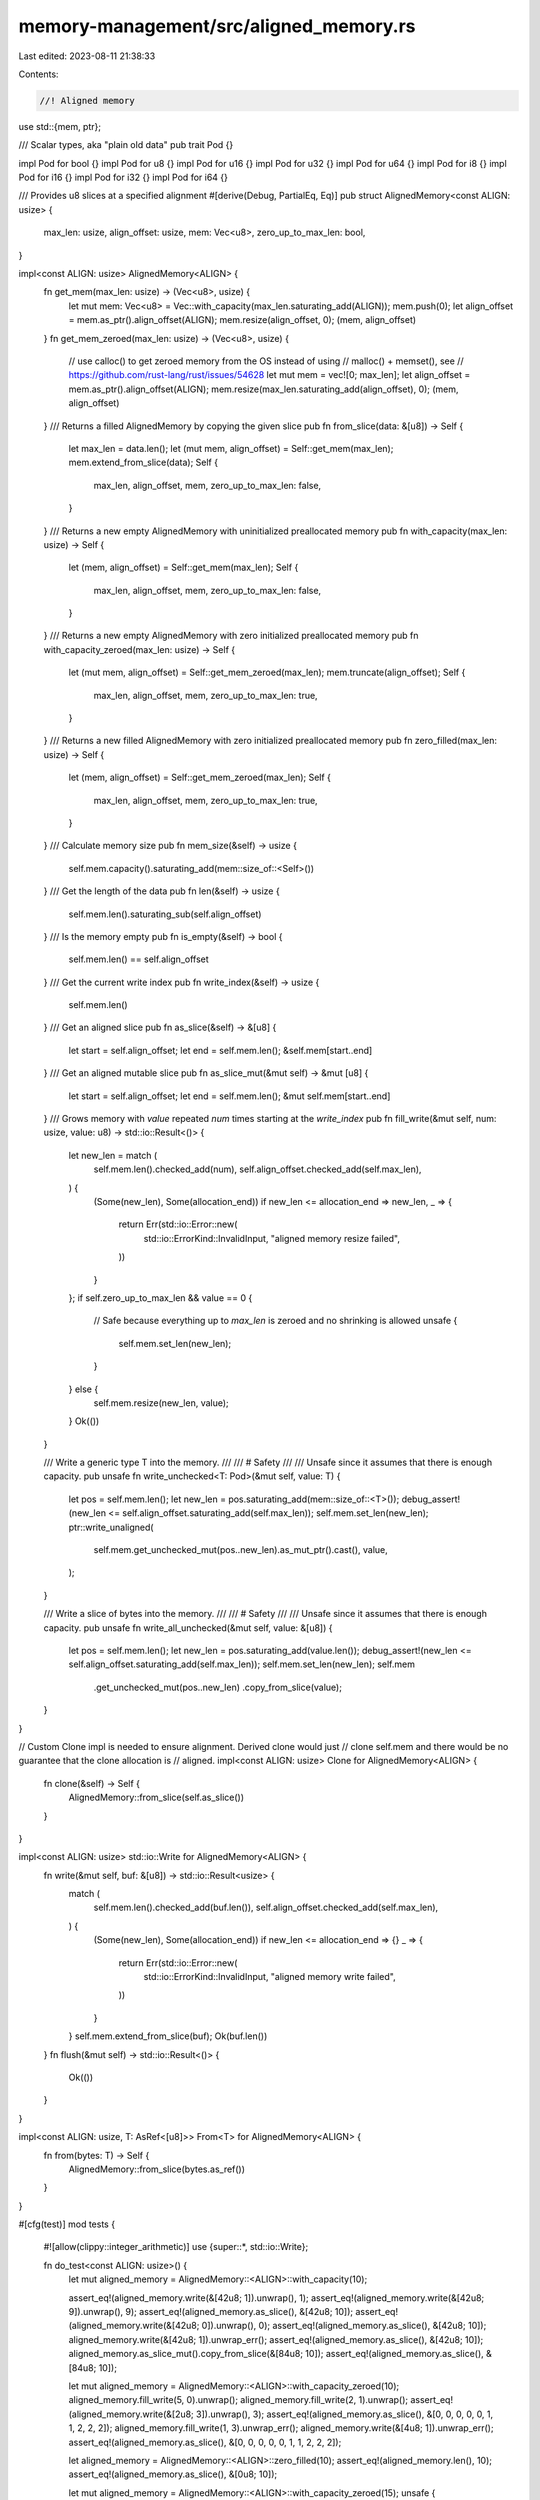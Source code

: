 memory-management/src/aligned_memory.rs
=======================================

Last edited: 2023-08-11 21:38:33

Contents:

.. code-block:: rs

    //! Aligned memory

use std::{mem, ptr};

/// Scalar types, aka "plain old data"
pub trait Pod {}

impl Pod for bool {}
impl Pod for u8 {}
impl Pod for u16 {}
impl Pod for u32 {}
impl Pod for u64 {}
impl Pod for i8 {}
impl Pod for i16 {}
impl Pod for i32 {}
impl Pod for i64 {}

/// Provides u8 slices at a specified alignment
#[derive(Debug, PartialEq, Eq)]
pub struct AlignedMemory<const ALIGN: usize> {
    max_len: usize,
    align_offset: usize,
    mem: Vec<u8>,
    zero_up_to_max_len: bool,
}

impl<const ALIGN: usize> AlignedMemory<ALIGN> {
    fn get_mem(max_len: usize) -> (Vec<u8>, usize) {
        let mut mem: Vec<u8> = Vec::with_capacity(max_len.saturating_add(ALIGN));
        mem.push(0);
        let align_offset = mem.as_ptr().align_offset(ALIGN);
        mem.resize(align_offset, 0);
        (mem, align_offset)
    }
    fn get_mem_zeroed(max_len: usize) -> (Vec<u8>, usize) {
        // use calloc() to get zeroed memory from the OS instead of using
        // malloc() + memset(), see
        // https://github.com/rust-lang/rust/issues/54628
        let mut mem = vec![0; max_len];
        let align_offset = mem.as_ptr().align_offset(ALIGN);
        mem.resize(max_len.saturating_add(align_offset), 0);
        (mem, align_offset)
    }
    /// Returns a filled AlignedMemory by copying the given slice
    pub fn from_slice(data: &[u8]) -> Self {
        let max_len = data.len();
        let (mut mem, align_offset) = Self::get_mem(max_len);
        mem.extend_from_slice(data);
        Self {
            max_len,
            align_offset,
            mem,
            zero_up_to_max_len: false,
        }
    }
    /// Returns a new empty AlignedMemory with uninitialized preallocated memory
    pub fn with_capacity(max_len: usize) -> Self {
        let (mem, align_offset) = Self::get_mem(max_len);
        Self {
            max_len,
            align_offset,
            mem,
            zero_up_to_max_len: false,
        }
    }
    /// Returns a new empty AlignedMemory with zero initialized preallocated memory
    pub fn with_capacity_zeroed(max_len: usize) -> Self {
        let (mut mem, align_offset) = Self::get_mem_zeroed(max_len);
        mem.truncate(align_offset);
        Self {
            max_len,
            align_offset,
            mem,
            zero_up_to_max_len: true,
        }
    }
    /// Returns a new filled AlignedMemory with zero initialized preallocated memory
    pub fn zero_filled(max_len: usize) -> Self {
        let (mem, align_offset) = Self::get_mem_zeroed(max_len);
        Self {
            max_len,
            align_offset,
            mem,
            zero_up_to_max_len: true,
        }
    }
    /// Calculate memory size
    pub fn mem_size(&self) -> usize {
        self.mem.capacity().saturating_add(mem::size_of::<Self>())
    }
    /// Get the length of the data
    pub fn len(&self) -> usize {
        self.mem.len().saturating_sub(self.align_offset)
    }
    /// Is the memory empty
    pub fn is_empty(&self) -> bool {
        self.mem.len() == self.align_offset
    }
    /// Get the current write index
    pub fn write_index(&self) -> usize {
        self.mem.len()
    }
    /// Get an aligned slice
    pub fn as_slice(&self) -> &[u8] {
        let start = self.align_offset;
        let end = self.mem.len();
        &self.mem[start..end]
    }
    /// Get an aligned mutable slice
    pub fn as_slice_mut(&mut self) -> &mut [u8] {
        let start = self.align_offset;
        let end = self.mem.len();
        &mut self.mem[start..end]
    }
    /// Grows memory with `value` repeated `num` times starting at the `write_index`
    pub fn fill_write(&mut self, num: usize, value: u8) -> std::io::Result<()> {
        let new_len = match (
            self.mem.len().checked_add(num),
            self.align_offset.checked_add(self.max_len),
        ) {
            (Some(new_len), Some(allocation_end)) if new_len <= allocation_end => new_len,
            _ => {
                return Err(std::io::Error::new(
                    std::io::ErrorKind::InvalidInput,
                    "aligned memory resize failed",
                ))
            }
        };
        if self.zero_up_to_max_len && value == 0 {
            // Safe because everything up to `max_len` is zeroed and no shrinking is allowed
            unsafe {
                self.mem.set_len(new_len);
            }
        } else {
            self.mem.resize(new_len, value);
        }
        Ok(())
    }

    /// Write a generic type T into the memory.
    ///
    /// # Safety
    ///
    /// Unsafe since it assumes that there is enough capacity.
    pub unsafe fn write_unchecked<T: Pod>(&mut self, value: T) {
        let pos = self.mem.len();
        let new_len = pos.saturating_add(mem::size_of::<T>());
        debug_assert!(new_len <= self.align_offset.saturating_add(self.max_len));
        self.mem.set_len(new_len);
        ptr::write_unaligned(
            self.mem.get_unchecked_mut(pos..new_len).as_mut_ptr().cast(),
            value,
        );
    }

    /// Write a slice of bytes into the memory.
    ///
    /// # Safety
    ///
    /// Unsafe since it assumes that there is enough capacity.
    pub unsafe fn write_all_unchecked(&mut self, value: &[u8]) {
        let pos = self.mem.len();
        let new_len = pos.saturating_add(value.len());
        debug_assert!(new_len <= self.align_offset.saturating_add(self.max_len));
        self.mem.set_len(new_len);
        self.mem
            .get_unchecked_mut(pos..new_len)
            .copy_from_slice(value);
    }
}

// Custom Clone impl is needed to ensure alignment. Derived clone would just
// clone self.mem and there would be no guarantee that the clone allocation is
// aligned.
impl<const ALIGN: usize> Clone for AlignedMemory<ALIGN> {
    fn clone(&self) -> Self {
        AlignedMemory::from_slice(self.as_slice())
    }
}

impl<const ALIGN: usize> std::io::Write for AlignedMemory<ALIGN> {
    fn write(&mut self, buf: &[u8]) -> std::io::Result<usize> {
        match (
            self.mem.len().checked_add(buf.len()),
            self.align_offset.checked_add(self.max_len),
        ) {
            (Some(new_len), Some(allocation_end)) if new_len <= allocation_end => {}
            _ => {
                return Err(std::io::Error::new(
                    std::io::ErrorKind::InvalidInput,
                    "aligned memory write failed",
                ))
            }
        }
        self.mem.extend_from_slice(buf);
        Ok(buf.len())
    }
    fn flush(&mut self) -> std::io::Result<()> {
        Ok(())
    }
}

impl<const ALIGN: usize, T: AsRef<[u8]>> From<T> for AlignedMemory<ALIGN> {
    fn from(bytes: T) -> Self {
        AlignedMemory::from_slice(bytes.as_ref())
    }
}

#[cfg(test)]
mod tests {
    #![allow(clippy::integer_arithmetic)]
    use {super::*, std::io::Write};

    fn do_test<const ALIGN: usize>() {
        let mut aligned_memory = AlignedMemory::<ALIGN>::with_capacity(10);

        assert_eq!(aligned_memory.write(&[42u8; 1]).unwrap(), 1);
        assert_eq!(aligned_memory.write(&[42u8; 9]).unwrap(), 9);
        assert_eq!(aligned_memory.as_slice(), &[42u8; 10]);
        assert_eq!(aligned_memory.write(&[42u8; 0]).unwrap(), 0);
        assert_eq!(aligned_memory.as_slice(), &[42u8; 10]);
        aligned_memory.write(&[42u8; 1]).unwrap_err();
        assert_eq!(aligned_memory.as_slice(), &[42u8; 10]);
        aligned_memory.as_slice_mut().copy_from_slice(&[84u8; 10]);
        assert_eq!(aligned_memory.as_slice(), &[84u8; 10]);

        let mut aligned_memory = AlignedMemory::<ALIGN>::with_capacity_zeroed(10);
        aligned_memory.fill_write(5, 0).unwrap();
        aligned_memory.fill_write(2, 1).unwrap();
        assert_eq!(aligned_memory.write(&[2u8; 3]).unwrap(), 3);
        assert_eq!(aligned_memory.as_slice(), &[0, 0, 0, 0, 0, 1, 1, 2, 2, 2]);
        aligned_memory.fill_write(1, 3).unwrap_err();
        aligned_memory.write(&[4u8; 1]).unwrap_err();
        assert_eq!(aligned_memory.as_slice(), &[0, 0, 0, 0, 0, 1, 1, 2, 2, 2]);

        let aligned_memory = AlignedMemory::<ALIGN>::zero_filled(10);
        assert_eq!(aligned_memory.len(), 10);
        assert_eq!(aligned_memory.as_slice(), &[0u8; 10]);

        let mut aligned_memory = AlignedMemory::<ALIGN>::with_capacity_zeroed(15);
        unsafe {
            aligned_memory.write_unchecked::<u8>(42);
            assert_eq!(aligned_memory.len(), 1);
            aligned_memory.write_unchecked::<u64>(0xCAFEBADDDEADCAFE);
            assert_eq!(aligned_memory.len(), 9);
            aligned_memory.fill_write(3, 0).unwrap();
            aligned_memory.write_all_unchecked(b"foo");
            assert_eq!(aligned_memory.len(), 15);
        }
        let mem = aligned_memory.as_slice();
        assert_eq!(mem[0], 42);
        assert_eq!(
            unsafe {
                ptr::read_unaligned::<u64>(mem[1..1 + mem::size_of::<u64>()].as_ptr().cast())
            },
            0xCAFEBADDDEADCAFE
        );
        assert_eq!(&mem[1 + mem::size_of::<u64>()..][..3], &[0, 0, 0]);
        assert_eq!(&mem[1 + mem::size_of::<u64>() + 3..], b"foo");
    }

    #[test]
    fn test_aligned_memory() {
        do_test::<1>();
        do_test::<32768>();
    }

    #[cfg(debug_assertions)]
    #[test]
    #[should_panic(expected = "<= self.align_offset.saturating_add(self.max_len)")]
    fn test_write_unchecked_debug_assert() {
        let mut aligned_memory = AlignedMemory::<8>::with_capacity(15);
        unsafe {
            aligned_memory.write_unchecked::<u64>(42);
            aligned_memory.write_unchecked::<u64>(24);
        }
    }

    #[cfg(debug_assertions)]
    #[test]
    #[should_panic(expected = "<= self.align_offset.saturating_add(self.max_len)")]
    fn test_write_all_unchecked_debug_assert() {
        let mut aligned_memory = AlignedMemory::<8>::with_capacity(5);
        unsafe {
            aligned_memory.write_all_unchecked(b"foo");
            aligned_memory.write_all_unchecked(b"bar");
        }
    }
}


